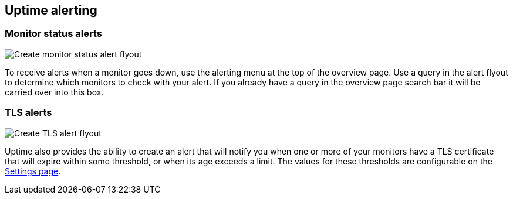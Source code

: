 [role="xpack"]
[[uptime-alerting]]

== Uptime alerting

[float]
=== Monitor status alerts

[role="screenshot"]
image::uptime/images/monitor-status-alert-flyout.png[Create monitor status alert flyout]

To receive alerts when a monitor goes down, use the alerting menu at the top of the 
overview page. Use a query in the alert flyout to determine which monitors to check
with your alert. If you already have a query in the overview page search bar it will
be carried over into this box.

[float]
=== TLS alerts

[role="screenshot"]
image::uptime/images/tls-alert-flyout.png[Create TLS alert flyout]

Uptime also provides the ability to create an alert that will notify you when one or
more of your monitors have a TLS certificate that will expire within some threshold,
or when its age exceeds a limit. The values for these thresholds are configurable on
the <<uptime-settings, Settings page>>.
